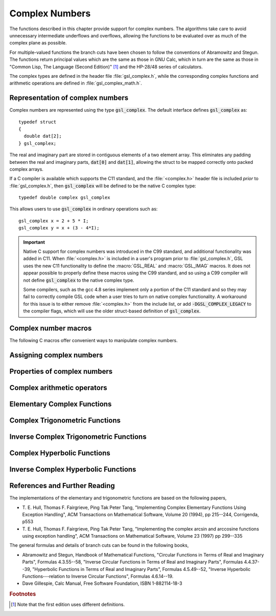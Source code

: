 .. index:: complex numbers

***************
Complex Numbers
***************

The functions described in this chapter provide support for complex
numbers.  The algorithms take care to avoid unnecessary intermediate
underflows and overflows, allowing the functions to be evaluated over 
as much of the complex plane as possible. 

.. FIXME: this still needs to be
.. done for the csc,sec,cot,csch,sech,coth functions

For multiple-valued functions the branch cuts have been chosen to follow
the conventions of Abramowitz and Stegun.
The functions return principal values which are
the same as those in GNU Calc, which in turn are the same as those in
"Common Lisp, The Language (Second Edition)" [#f1]_
and the HP-28/48 series of calculators.

The complex types are defined in the header file :file:`gsl_complex.h`,
while the corresponding complex functions and arithmetic operations are
defined in :file:`gsl_complex_math.h`.

.. index::
   single: representations of complex numbers
   single: polar form of complex numbers
   single: gsl_complex

Representation of complex numbers
=================================

Complex numbers are represented using the type :code:`gsl_complex`. The
default interface defines :code:`gsl_complex` as::

    typedef struct
    {
      double dat[2];
    } gsl_complex;

The real and imaginary part are stored in contiguous elements of a two
element array. This eliminates any padding between the real and
imaginary parts, :code:`dat[0]` and :code:`dat[1]`, allowing the struct to
be mapped correctly onto packed complex arrays.

If a C compiler is available which supports the C11 standard,
and the :file:`<complex.h>` header file is included *prior* to :file:`gsl_complex.h`,
then :code:`gsl_complex` will be defined to be the native C complex type::

    typedef double complex gsl_complex

This allows users to use :code:`gsl_complex` in ordinary operations such as::

    gsl_complex x = 2 + 5 * I;
    gsl_complex y = x + (3 - 4*I);

.. important::

   Native C support for complex numbers was introduced in the C99 standard,
   and additional functionality was added in C11. When :file:`<complex.h>`
   is included in a user's program prior to :file:`gsl_complex.h`,
   GSL uses the new C11 functionality to define the :macro:`GSL_REAL` and
   :macro:`GSL_IMAG` macros. It does not appear possible to properly define
   these macros using the C99 standard, and so using a C99 compiler will not define
   :code:`gsl_complex` to the native complex type.

   Some compilers, such as the gcc 4.8 series implement only a portion of the C11
   standard and so they may fail to correctly compile GSL code when a user tries
   to turn on native complex functionality. A workaround for this issue is to
   either remove :file:`<complex.h>` from the include list, or add
   :code:`-DGSL_COMPLEX_LEGACY` to the compiler flags, which will use the older
   struct-based definition of :code:`gsl_complex`.

Complex number macros
=====================

The following C macros offer convenient ways to manipulate complex numbers.

.. macro::
   GSL_REAL (z)
   GSL_IMAG (z)

   These macros return a memory location (lvalue) corresponding to the real and imaginary
   parts respectively of the complex number :data:`z`. This allows users to perform
   operations like::

       gsl_complex x, y;

       GSL_REAL(x) = 4;
       GSL_IMAG(x) = 2;

       GSL_REAL(y) = GSL_REAL(x);
       GSL_IMAG(y) = GSL_REAL(x);

   In other words, these macros can both read and write to the real and imaginary
   parts of a complex variable.

.. macro:: GSL_SET_COMPLEX (zp, x, y)

   This macro uses the Cartesian components (:data:`x`, :data:`y`) to set the
   real and imaginary parts of the complex number pointed to by :data:`zp`.
   For example::

     GSL_SET_COMPLEX(&z, 3, 4)

   sets :math:`z` to be :math:`3 + 4i`.

.. .. macro::
..    GSL_SET_REAL (zp,x)
..    GSL_SET_IMAG (zp,y)

..    These macros allow the real and imaginary parts of the complex number
..    pointed to by :data:`zp` to be set independently.

Assigning complex numbers
=========================

.. function:: gsl_complex gsl_complex_rect (double x, double y)

   This function uses the rectangular Cartesian components
   :math:`(x,y)` to return the complex number :math:`z = x + i y`.
   An inline version of this function is used when :macro:`HAVE_INLINE`
   is defined.

.. function:: gsl_complex gsl_complex_polar (double r, double theta)

   This function returns the complex number :math:`z = r \exp(i \theta) = r
   (\cos(\theta) + i \sin(\theta))` from the polar representation
   (:data:`r`, :data:`theta`).

Properties of complex numbers
=============================

.. index:: argument of complex number

.. function:: double gsl_complex_arg (gsl_complex z)

   This function returns the argument of the complex number :data:`z`,
   :math:`\arg(z)`, where :math:`-\pi < \arg(z) <= \pi`.

.. index:: magnitude of complex number

.. function:: double gsl_complex_abs (gsl_complex z)

   This function returns the magnitude of the complex number :data:`z`, :math:`|z|`.

.. function:: double gsl_complex_abs2 (gsl_complex z)

   This function returns the squared magnitude of the complex number
   :data:`z`, :math:`|z|^2`.

.. function:: double gsl_complex_logabs (gsl_complex z)

   This function returns the natural logarithm of the magnitude of the
   complex number :data:`z`, :math:`\log|z|`.  It allows an accurate
   evaluation of :math:`\log|z|` when :math:`|z|` is close to one. The direct
   evaluation of :code:`log(gsl_complex_abs(z))` would lead to a loss of
   precision in this case.

.. index:: complex arithmetic

Complex arithmetic operators
============================

.. function:: gsl_complex gsl_complex_add (gsl_complex a, gsl_complex b)

   This function returns the sum of the complex numbers :data:`a` and
   :data:`b`, :math:`z=a+b`.

.. function:: gsl_complex gsl_complex_sub (gsl_complex a, gsl_complex b)

   This function returns the difference of the complex numbers :data:`a` and
   :data:`b`, :math:`z=a-b`.

.. function:: gsl_complex gsl_complex_mul (gsl_complex a, gsl_complex b)

   This function returns the product of the complex numbers :data:`a` and
   :data:`b`, :math:`z=ab`.

.. function:: gsl_complex gsl_complex_div (gsl_complex a, gsl_complex b)

   This function returns the quotient of the complex numbers :data:`a` and
   :data:`b`, :math:`z=a/b`.

.. function:: gsl_complex gsl_complex_add_real (gsl_complex a, double x)

   This function returns the sum of the complex number :data:`a` and the
   real number :data:`x`, :math:`z=a+x`.

.. function:: gsl_complex gsl_complex_sub_real (gsl_complex a, double x)

   This function returns the difference of the complex number :data:`a` and the
   real number :data:`x`, :math:`z=a-x`.

.. function:: gsl_complex gsl_complex_mul_real (gsl_complex a, double x)

   This function returns the product of the complex number :data:`a` and the
   real number :data:`x`, :math:`z=ax`.

.. function:: gsl_complex gsl_complex_div_real (gsl_complex a, double x)

   This function returns the quotient of the complex number :data:`a` and the
   real number :data:`x`, :math:`z=a/x`.

.. function:: gsl_complex gsl_complex_add_imag (gsl_complex a, double y)

   This function returns the sum of the complex number :data:`a` and the
   imaginary number :math:`iy`, :math:`z=a+iy`.

.. function:: gsl_complex gsl_complex_sub_imag (gsl_complex a, double y)

   This function returns the difference of the complex number :data:`a` and the
   imaginary number :math:`iy`, :math:`z=a-iy`.

.. function:: gsl_complex gsl_complex_mul_imag (gsl_complex a, double y)

   This function returns the product of the complex number :data:`a` and the
   imaginary number :math:`iy`, :math:`z=a*(iy)`.

.. function:: gsl_complex gsl_complex_div_imag (gsl_complex a, double y)

   This function returns the quotient of the complex number :data:`a` and the
   imaginary number :math:`iy`, :math:`z=a/(iy)`.

.. index:: conjugate of complex number

.. function:: gsl_complex gsl_complex_conjugate (gsl_complex z)

   This function returns the complex conjugate of the complex number
   :data:`z`, :math:`z^* = x - i y`.

.. function:: gsl_complex gsl_complex_inverse (gsl_complex z)

   This function returns the inverse, or reciprocal, of the complex number
   :data:`z`, :math:`1/z = (x - i y)/(x^2 + y^2)`.

.. function:: gsl_complex gsl_complex_negative (gsl_complex z)

   This function returns the negative of the complex number
   :data:`z`, :math:`-z = (-x) + i(-y)`.


Elementary Complex Functions
============================

.. index:: square root of complex number

.. function:: gsl_complex gsl_complex_sqrt (gsl_complex z)

   This function returns the square root of the complex number :data:`z`,
   :math:`\sqrt z`. The branch cut is the negative real axis. The result
   always lies in the right half of the complex plane.

.. function:: gsl_complex gsl_complex_sqrt_real (double x)

   This function returns the complex square root of the real number
   :data:`x`, where :data:`x` may be negative.

.. index::
   single: power of complex number
   single: exponentiation of complex number

.. function:: gsl_complex gsl_complex_pow (gsl_complex z, gsl_complex a)

   The function returns the complex number :data:`z` raised to the complex
   power :data:`a`, :math:`z^a`. This is computed as :math:`\exp(\log(z)*a)`
   using complex logarithms and complex exponentials.

.. function:: gsl_complex gsl_complex_pow_real (gsl_complex z, double x)

   This function returns the complex number :data:`z` raised to the real
   power :data:`x`, :math:`z^x`.

.. function:: gsl_complex gsl_complex_exp (gsl_complex z)

   This function returns the complex exponential of the complex number
   :data:`z`, :math:`\exp(z)`.

.. index:: logarithm of complex number

.. function:: gsl_complex gsl_complex_log (gsl_complex z)

   This function returns the complex natural logarithm (base :math:`e`) of
   the complex number :data:`z`, :math:`\log(z)`.  The branch cut is the
   negative real axis. 

.. function:: gsl_complex gsl_complex_log10 (gsl_complex z)

   This function returns the complex base-10 logarithm of
   the complex number :data:`z`, :math:`\log_{10} (z)`.

.. function:: gsl_complex gsl_complex_log_b (gsl_complex z, gsl_complex b)

   This function returns the complex base-:data:`b` logarithm of the complex
   number :data:`z`, :math:`\log_b(z)`. This quantity is computed as the ratio
   :math:`\log(z)/\log(b)`.

.. index:: trigonometric functions of complex numbers

Complex Trigonometric Functions
===============================

.. index::
   single: sin, of complex number

.. function:: gsl_complex gsl_complex_sin (gsl_complex z)

   This function returns the complex sine of the complex number :data:`z`,
   :math:`\sin(z) = (\exp(iz) - \exp(-iz))/(2i)`.

.. index:: cosine of complex number

.. function:: gsl_complex gsl_complex_cos (gsl_complex z)

   This function returns the complex cosine of the complex number :data:`z`,
   :math:`\cos(z) = (\exp(iz) + \exp(-iz))/2`.

.. index:: tangent of complex number

.. function:: gsl_complex gsl_complex_tan (gsl_complex z)

   This function returns the complex tangent of the complex number :data:`z`,
   :math:`\tan(z) = \sin(z)/\cos(z)`.

.. function:: gsl_complex gsl_complex_sec (gsl_complex z)

   This function returns the complex secant of the complex number :data:`z`,
   :math:`\sec(z) = 1/\cos(z)`.

.. function:: gsl_complex gsl_complex_csc (gsl_complex z)

   This function returns the complex cosecant of the complex number :data:`z`,
   :math:`\csc(z) = 1/\sin(z)`.

.. function:: gsl_complex gsl_complex_cot (gsl_complex z)

   This function returns the complex cotangent of the complex number :data:`z`,
   :math:`\cot(z) = 1/\tan(z)`.

.. index:: inverse complex trigonometric functions

Inverse Complex Trigonometric Functions
=======================================

.. function:: gsl_complex gsl_complex_arcsin (gsl_complex z)

   This function returns the complex arcsine of the complex number :data:`z`,
   :math:`\arcsin(z)`. The branch cuts are on the real axis, less than :math:`-1`
   and greater than :math:`1`.

.. function:: gsl_complex gsl_complex_arcsin_real (double z)

   This function returns the complex arcsine of the real number :data:`z`,
   :math:`\arcsin(z)`. For :math:`z` between :math:`-1` and :math:`1`, the
   function returns a real value in the range :math:`[-\pi/2,\pi/2]`. For
   :math:`z` less than :math:`-1` the result has a real part of :math:`-\pi/2`
   and a positive imaginary part.  For :math:`z` greater than :math:`1` the
   result has a real part of :math:`\pi/2` and a negative imaginary part.

.. function:: gsl_complex gsl_complex_arccos (gsl_complex z)

   This function returns the complex arccosine of the complex number :data:`z`,
   :math:`\arccos(z)`. The branch cuts are on the real axis, less than :math:`-1`
   and greater than :math:`1`.

.. function:: gsl_complex gsl_complex_arccos_real (double z)

   This function returns the complex arccosine of the real number :data:`z`,
   :math:`\arccos(z)`. For :math:`z` between :math:`-1` and :math:`1`, the
   function returns a real value in the range :math:`[0,\pi]`. For :math:`z`
   less than :math:`-1` the result has a real part of :math:`\pi` and a
   negative imaginary part.  For :math:`z` greater than :math:`1` the result
   is purely imaginary and positive.

.. function:: gsl_complex gsl_complex_arctan (gsl_complex z)

   This function returns the complex arctangent of the complex number
   :data:`z`, :math:`\arctan(z)`. The branch cuts are on the imaginary axis,
   below :math:`-i` and above :math:`i`.

.. function:: gsl_complex gsl_complex_arcsec (gsl_complex z)

   This function returns the complex arcsecant of the complex number :data:`z`,
   :math:`\arcsec(z) = \arccos(1/z)`.

.. function:: gsl_complex gsl_complex_arcsec_real (double z)

   This function returns the complex arcsecant of the real number :data:`z`,
   :math:`\arcsec(z) = \arccos(1/z)`.

.. function:: gsl_complex gsl_complex_arccsc (gsl_complex z)

   This function returns the complex arccosecant of the complex number :data:`z`,
   :math:`\arccsc(z) = \arcsin(1/z)`.

.. function:: gsl_complex gsl_complex_arccsc_real (double z)

   This function returns the complex arccosecant of the real number :data:`z`,
   :math:`\arccsc(z) = \arcsin(1/z)`.

.. function:: gsl_complex gsl_complex_arccot (gsl_complex z)

   This function returns the complex arccotangent of the complex number :data:`z`,
   :math:`\arccot(z) = \arctan(1/z)`.

.. index::
   single: hyperbolic functions, complex numbers

Complex Hyperbolic Functions
============================

.. function:: gsl_complex gsl_complex_sinh (gsl_complex z)

   This function returns the complex hyperbolic sine of the complex number
   :data:`z`, :math:`\sinh(z) = (\exp(z) - \exp(-z))/2`.

.. function:: gsl_complex gsl_complex_cosh (gsl_complex z)

   This function returns the complex hyperbolic cosine of the complex number
   :data:`z`, :math:`\cosh(z) = (\exp(z) + \exp(-z))/2`.

.. function:: gsl_complex gsl_complex_tanh (gsl_complex z)

   This function returns the complex hyperbolic tangent of the complex number
   :data:`z`, :math:`\tanh(z) = \sinh(z)/\cosh(z)`.

.. function:: gsl_complex gsl_complex_sech (gsl_complex z)

   This function returns the complex hyperbolic secant of the complex
   number :data:`z`, :math:`\sech(z) = 1/\cosh(z)`.

.. function:: gsl_complex gsl_complex_csch (gsl_complex z)

   This function returns the complex hyperbolic cosecant of the complex
   number :data:`z`, :math:`\csch(z) = 1/\sinh(z)`.

.. function:: gsl_complex gsl_complex_coth (gsl_complex z)

   This function returns the complex hyperbolic cotangent of the complex
   number :data:`z`, :math:`\coth(z) = 1/\tanh(z)`.

.. index::
   single: inverse hyperbolic functions, complex numbers

Inverse Complex Hyperbolic Functions
====================================

.. function:: gsl_complex gsl_complex_arcsinh (gsl_complex z)

   This function returns the complex hyperbolic arcsine of the
   complex number :data:`z`, :math:`\arcsinh(z)`.  The branch cuts are on the
   imaginary axis, below :math:`-i` and above :math:`i`.

.. function:: gsl_complex gsl_complex_arccosh (gsl_complex z)

   This function returns the complex hyperbolic arccosine of the complex
   number :data:`z`, :math:`\arccosh(z)`.  The branch cut is on the real
   axis, less than :math:`1`.  Note that in this case we use the negative
   square root in formula 4.6.21 of Abramowitz & Stegun giving
   :math:`\arccosh(z)=\log(z-\sqrt{z^2-1})`.

.. function:: gsl_complex gsl_complex_arccosh_real (double z)

   This function returns the complex hyperbolic arccosine of
   the real number :data:`z`, :math:`\arccosh(z)`.

.. function:: gsl_complex gsl_complex_arctanh (gsl_complex z)

   This function returns the complex hyperbolic arctangent of the complex
   number :data:`z`, :math:`\arctanh(z)`.  The branch cuts are on the real
   axis, less than :math:`-1` and greater than :math:`1`.

.. function:: gsl_complex gsl_complex_arctanh_real (double z)

   This function returns the complex hyperbolic arctangent of the real
   number :data:`z`, :math:`\arctanh(z)`.

.. function:: gsl_complex gsl_complex_arcsech (gsl_complex z)

   This function returns the complex hyperbolic arcsecant of the complex
   number :data:`z`, :math:`\arcsech(z) = \arccosh(1/z)`.

.. function:: gsl_complex gsl_complex_arccsch (gsl_complex z)

   This function returns the complex hyperbolic arccosecant of the complex
   number :data:`z`, :math:`\arccsch(z) = \arcsinh(1/z)`.

.. function:: gsl_complex gsl_complex_arccoth (gsl_complex z)

   This function returns the complex hyperbolic arccotangent of the complex
   number :data:`z`, :math:`\arccoth(z) = \arctanh(1/z)`.

References and Further Reading
==============================

The implementations of the elementary and trigonometric functions are
based on the following papers,

* T. E. Hull, Thomas F. Fairgrieve, Ping Tak Peter Tang,
  "Implementing Complex Elementary Functions Using Exception
  Handling", ACM Transactions on Mathematical Software, Volume 20
  (1994), pp 215--244, Corrigenda, p553

* T. E. Hull, Thomas F. Fairgrieve, Ping Tak Peter Tang,
  "Implementing the complex arcsin and arccosine functions using exception
  handling", ACM Transactions on Mathematical Software, Volume 23
  (1997) pp 299--335

The general formulas and details of branch cuts can be found in the
following books,

* Abramowitz and Stegun, Handbook of Mathematical Functions,
  "Circular Functions in Terms of Real and Imaginary Parts", Formulas
  4.3.55--58,
  "Inverse Circular Functions in Terms of Real and Imaginary Parts",
  Formulas 4.4.37--39,
  "Hyperbolic Functions in Terms of Real and Imaginary Parts",
  Formulas 4.5.49--52,
  "Inverse Hyperbolic Functions---relation to Inverse Circular Functions",
  Formulas 4.6.14--19.

* Dave Gillespie, Calc Manual, Free Software Foundation, ISBN
  1-882114-18-3

.. rubric:: Footnotes

.. [#f1] Note that the first edition uses different definitions.
